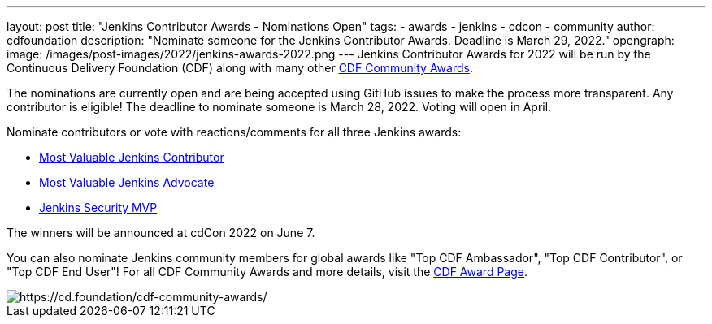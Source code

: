 ---
layout: post
title: "Jenkins Contributor Awards - Nominations Open"
tags:
- awards
- jenkins
- cdcon
- community
author: cdfoundation
description: "Nominate someone for the Jenkins Contributor Awards. Deadline is March 29, 2022."
opengraph:
  image: /images/post-images/2022/jenkins-awards-2022.png
---
Jenkins Contributor Awards for 2022 will be run by the Continuous Delivery Foundation (CDF) along with many other link:https://cd.foundation/cdf-community-awards/[CDF Community Awards].

The nominations are currently open and are being accepted using GitHub issues to make the process more transparent.
Any contributor is eligible!
The deadline to nominate someone is March 28, 2022.
Voting will open in April.

Nominate contributors or vote with reactions/comments for all three Jenkins awards:

* link:https://github.com/cdfoundation/foundation/issues/318[Most Valuable Jenkins Contributor]
* link:https://github.com/cdfoundation/foundation/issues/320[Most Valuable Jenkins Advocate]
* link:https://github.com/cdfoundation/foundation/issues/319[Jenkins Security MVP]

The winners will be announced at cdCon 2022 on June 7.

You can also nominate Jenkins community members for global awards like "Top CDF Ambassador", "Top CDF Contributor", or "Top CDF End User"!
For all CDF Community Awards and more details, visit the link:https://cd.foundation/cdf-community-awards/[CDF Award Page].

image::/images/post-images/2022/jenkins-awards-2022.png[https://cd.foundation/cdf-community-awards/]
